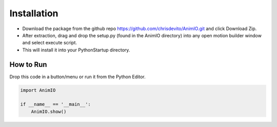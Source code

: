 ============
Installation
============
- Download the package from the github repo https://github.com/chrisdevito/AnimIO.git and click Download Zip.
- After extraction, drag and drop the setup.py (found in the AnimIO directory) into any open motion builder window and select execute script.
- This will install it into your PythonStartup directory.

How to Run
-------------
Drop this code in a button/menu or run it from the Python Editor.

.. code-block:: python
    :name: AnimIO.py

    import AnimIO

    if __name__ == '__main__':
        AnimIO.show()
